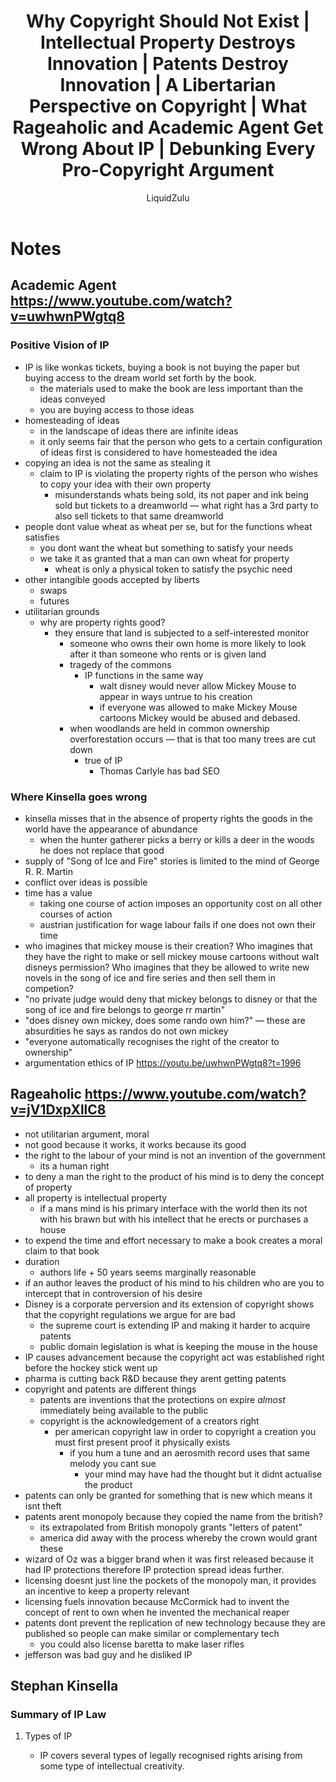 #+TITLE:Why Copyright Should Not Exist | Intellectual Property Destroys Innovation | Patents Destroy Innovation | A Libertarian Perspective on Copyright | What Rageaholic and Academic Agent Get Wrong About IP | Debunking Every Pro-Copyright Argument
#+AUTHOR:LiquidZulu
#+HTML_HEAD:<link rel="stylesheet" type="text/css" href="file:///e:/emacs/documents/org-css/css/org.css"/>
#+OPTIONS: ^:{}
#+begin_comment
/This file is best viewed in [[https://www.gnu.org/software/emacs/][emacs]]!/
#+end_comment

* Notes
** Academic Agent https://www.youtube.com/watch?v=uwhwnPWgtq8
*** Positive Vision of IP
+ IP is like wonkas tickets, buying a book is not buying the paper but buying access to the dream world set forth by the book.
  + the materials used to make the book are less important than the ideas conveyed
  + you are buying access to those ideas
+ homesteading of ideas
  + in the landscape of ideas there are infinite ideas
  + it only seems fair that the person who gets to a certain configuration of ideas first is considered to have homesteaded the idea
+ copying an idea is not the same as stealing it
  + claim to IP is violating the property rights of the person who wishes to copy your idea with their own property
    + misunderstands whats being sold, its not paper and ink being sold but tickets to a dreamworld --- what right has a 3rd party to also sell tickets to that same dreamworld
+ people dont value wheat as wheat per se, but for the functions wheat satisfies
  + you dont want the wheat but something to satisfy your needs
  + we take it as granted that a man can own wheat for property
    + wheat is only a physical token to satisfy the psychic need
+ other intangible goods accepted by liberts
  + swaps
  + futures
+ utilitarian grounds
  + why are property rights good?
    + they ensure that land is subjected to a self-interested monitor
      + someone who owns their own home is more likely to look after it than someone who rents or is given land
      + tragedy of the commons
        + IP functions in the same way
          + walt disney would never allow Mickey Mouse to appear in ways untrue to his creation
          + if everyone was allowed to make Mickey Mouse cartoons Mickey would be abused and debased.
      + when woodlands are held in common ownership overforestation occurs --- that is that too many trees are cut down
        + true of IP
          + Thomas Carlyle has bad SEO
*** Where Kinsella goes wrong
+ kinsella misses that in the absence of property rights the goods in the world have the appearance of abundance
  + when the hunter gatherer picks a berry or kills a deer in the woods he does not replace that good
+ supply of "Song of Ice and Fire" stories is limited to the mind of George R. R. Martin
+ conflict over ideas is possible
+ time has a value
  + taking one course of action imposes an opportunity cost on all other courses of action
  + austrian justification for wage labour fails if one does not own their time
+ who imagines that mickey mouse is their creation? Who imagines that they have the right to make or sell mickey mouse cartoons without walt disneys permission? Who imagines that they be allowed to write new novels in the song of ice and fire series and then sell them in competion?
+ "no private judge would deny that mickey belongs to disney or that the song of ice and fire belongs to george rr martin"
+ "does disney own mickey, does some rando own him?" --- these are absurdities he says as randos do not own mickey
+ "everyone automatically recognises the right of the creator to ownership"
+ argumentation ethics of IP https://youtu.be/uwhwnPWgtq8?t=1996
** Rageaholic https://www.youtube.com/watch?v=jV1DxpXllC8
+ not utilitarian argument, moral
+ not good because it works, it works because its good
+ the right to the labour of your mind is not an invention of the government
  + its a human right
+ to deny a man the right to the product of his mind is to deny the concept of property
+ all property is intellectual property
  + if a mans mind is his primary interface with the world then its not with his brawn but with his intellect that he erects or purchases a house
+ to expend the time and effort necessary to make a book creates a moral claim to that book
+ duration
  + authors life + 50 years seems marginally reasonable
+ if an author leaves the product of his mind to his children who are you to intercept that in controversion of his desire
+ Disney is a corporate perversion and its extension of copyright shows that the copyright regulations we argue for are bad
  + the supreme court is extending IP and making it harder to acquire patents
  + public domain legislation is what is keeping the mouse in the house
+ IP causes advancement because the copyright act was established right before the hockey stick went up
+ pharma is cutting back R&D because they arent getting patents
+ copyright and patents are different things
  + patents are inventions that the protections on expire /almost/ immediately being available to the public
  + copyright is the acknowledgement of a creators right
    + per american copyright law in order to copyright a creation you must first present proof it physically exists
      + if you hum a tune and an aerosmith record uses that same melody you cant sue
        + your mind may have had the thought but it didnt actualise the product
+ patents can only be granted for something that is new which means it isnt theft
+ patents arent monopoly because they copied the name from the british?
  + its extrapolated from British monopoly grants "letters of patent"
  + america did away with the process whereby the crown would grant these
+ wizard of Oz was a bigger brand when it was first released because it had IP protections therefore IP protection spread ideas further.
+ licensing doesnt just line the pockets of the monopoly man, it provides an incentive to keep a property relevant
+ licensing fuels innovation because McCormick had to invent the concept of rent to own when he invented the mechanical reaper
+ patents dont prevent the replication of new technology because they are published so people can make similar or complementary tech
  + you could also license baretta to make laser rifles
+ jefferson was bad guy and he disliked IP
** Stephan Kinsella
*** Summary of IP Law
**** Types of IP
+ IP covers several types of legally recognised rights arising from some type of intellectual creativity.
